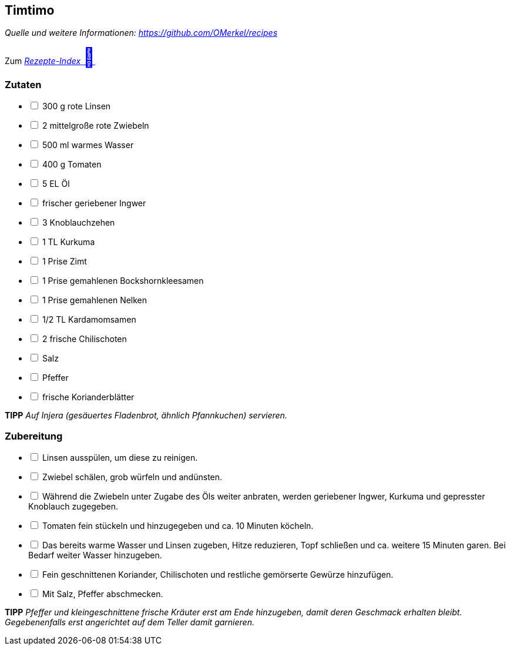## Timtimo
__Quelle und weitere Informationen: https://github.com/OMerkel/recipes __

Zum https://omerkel.github.io/recipes/[__Rezepte-Index__ pass:[<font size="+3">&#x1F372;</font>]]

### Zutaten

[%interactive]
* [ ] 300 g rote Linsen
* [ ] 2 mittelgroße rote Zwiebeln
* [ ] 500 ml warmes Wasser
* [ ] 400 g Tomaten
* [ ] 5 EL Öl
* [ ] frischer geriebener Ingwer
* [ ] 3 Knoblauchzehen
* [ ] 1 TL Kurkuma
* [ ] 1 Prise Zimt
* [ ] 1 Prise gemahlenen Bockshornkleesamen
* [ ] 1 Prise gemahlenen Nelken
* [ ] 1/2 TL Kardamomsamen
* [ ] 2 frische Chilischoten
* [ ] Salz
* [ ] Pfeffer
* [ ] frische Korianderblätter

====
*TIPP* _Auf Injera (gesäuertes Fladenbrot, ähnlich Pfannkuchen) servieren._
====

### Zubereitung

[%interactive]
* [ ] Linsen ausspülen, um diese zu reinigen.
* [ ] Zwiebel schälen, grob würfeln und andünsten.
* [ ] Während die Zwiebeln unter Zugabe des Öls weiter anbraten, werden geriebener Ingwer, Kurkuma und gepresster Knoblauch zugegeben.
* [ ] Tomaten fein stückeln und hinzugegeben und ca. 10 Minuten köcheln.
* [ ] Das bereits warme Wasser und Linsen zugeben, Hitze reduzieren, Topf schließen und ca. weitere 15 Minuten garen. Bei Bedarf weiter Wasser hinzugeben.
* [ ] Fein geschnittenen Koriander, Chilischoten und restliche gemörserte Gewürze hinzufügen.
* [ ] Mit Salz, Pfeffer abschmecken.

====
*TIPP* _Pfeffer und kleingeschnittene frische Kräuter erst am Ende hinzugeben,
damit deren Geschmack erhalten bleibt. Gegebenenfalls erst angerichtet auf dem
Teller damit garnieren._
====
